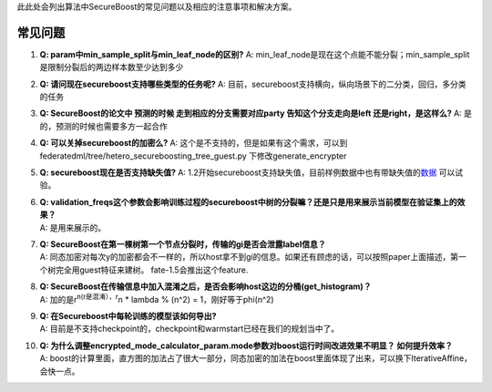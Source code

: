 此此处会列出算法中SecureBoost的常见问题以及相应的注意事项和解决方案。

常见问题
========

1.  **Q: param中min_sample_split与min_leaf_node的区别?** A:
    min_leaf_node是现在这个点能不能分裂；min_sample_split是限制分裂后的两边样本数至少达到多少

2.  **Q: 请问现在secureboost支持哪些类型的任务呢?** A:
    目前，secureboost支持横向，纵向场景下的二分类，回归，多分类的任务

3.  **Q: SecureBoost的论文中 预测的时候 走到相应的分支需要对应party
    告知这个分支走向是left 还是right，是这样么?** A:
    是的，预测的时候也需要多方一起合作

4.  **Q: 可以关掉secureboost的加密么?** A:
    这个是不支持的，但是如果有这个需求，可以到federatedml/tree/hetero_secureboosting_tree_guest.py
    下修改generate_encrypter

5.  **Q: secureboost现在是否支持缺失值?** A:
    1.2开始secureboost支持缺失值，目前样例数据中也有带缺失值的\ `数据 <https://github.com/FederatedAI/FATE/blob/master/examples/data/ionosphere_scale_a.csv>`__
    可以试验。

6.  | **Q:
      validation_freqs这个参数会影响训练过程的secureboost中树的分裂嘛？还是只是用来展示当前模型在验证集上的效果？**
    | A: 是用来展示的。

7.  | **Q:
      SecureBoost在第一棵树第一个节点分裂时，传输的gi是否会泄露label信息？**
    | A:
      同态加密对每次y的加密都会不一样的，所以host拿不到gi的信息。如果还有顾虑的话，可以按照paper上面描述，第一个树完全用guest特征来建树。
      fate-1.5会推出这个feature.

8.  | **Q:
      SecureBoost在传输信息中加入混淆之后，是否会影响host这边的分桶(get_histogram)？**
    | A: 加的是r\ :sup:`n(r是混淆），r`\ n \* lambda % (n^2) =
      1，刚好等于phi(n^2)

9.  | **Q: 在Secureboost中每轮训练的模型该如何导出?**
    | A:
      目前是不支持checkpoint的，checkpoint和warmstart已经在我们的规划当中了。

10. | **Q:
      为什么调整encrypted_mode_calculator_param.mode参数对boost运行时间改进效果不明显？
      如何提升效率？**
    | A:
      boost的计算里面，直方图的加法占了很大一部分，同态加密的加法在boost里面体现了出来，可以换下IterativeAffine，会快一点。
